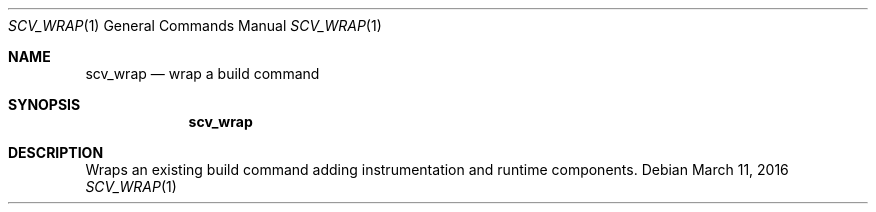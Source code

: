 .Dd March 11, 2016
.Dt SCV_WRAP 1
.Os
.Sh NAME
.Nm scv_wrap
.Nd wrap a build command
.Sh SYNOPSIS
.Nm
.Sh DESCRIPTION
Wraps an existing build command adding instrumentation and runtime components.

